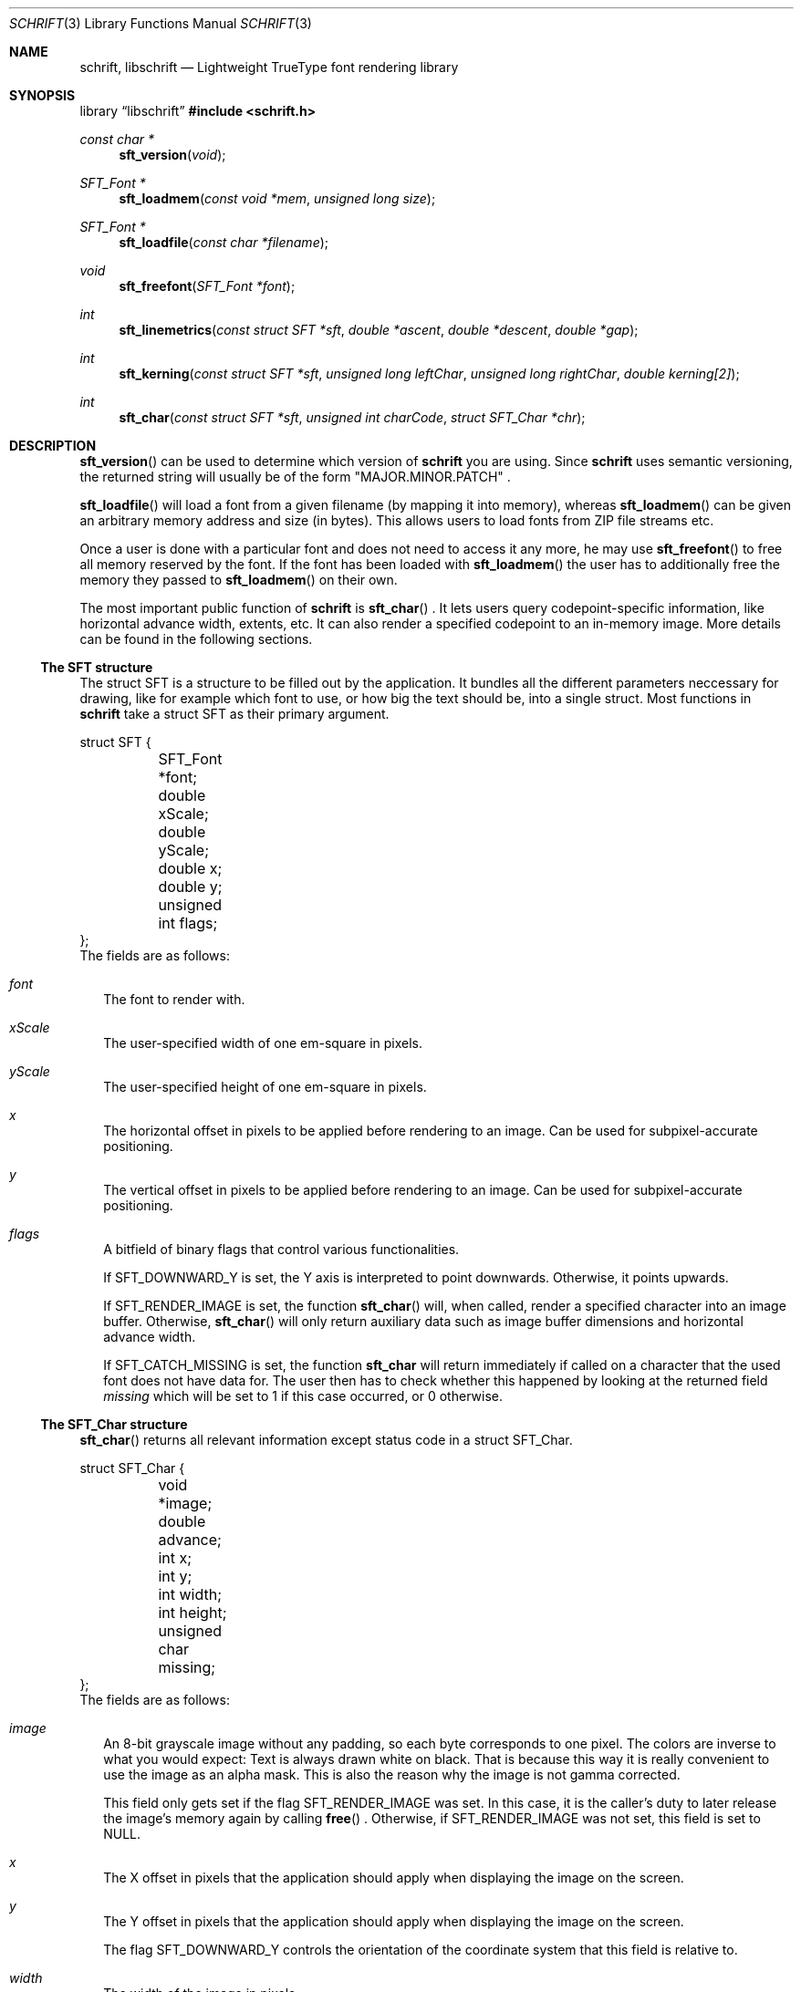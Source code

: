 .Dd May 25, 2020
.Dt SCHRIFT 3
.Os suckless.org
.Sh NAME
.Nm schrift ,
.Nm libschrift
.Nd Lightweight TrueType font rendering library
.Sh SYNOPSIS
.Lb libschrift
.In schrift.h
.Ft const char *
.Fn sft_version "void"
.Ft SFT_Font *
.Fn sft_loadmem "const void *mem" "unsigned long size"
.Ft SFT_Font *
.Fn sft_loadfile "const char *filename"
.Ft void
.Fn sft_freefont "SFT_Font *font"
.Ft int
.Fn sft_linemetrics "const struct SFT *sft" "double *ascent" "double *descent" "double *gap"
.Ft int
.Fn sft_kerning "const struct SFT *sft" "unsigned long leftChar" "unsigned long rightChar" "double kerning[2]"
.Ft int
.Fn sft_char "const struct SFT *sft" "unsigned int charCode" "struct SFT_Char *chr"
.Sh DESCRIPTION
.Fn sft_version
can be used to determine which version of
.Nm
you are using.
Since
.Nm
uses semantic versioning, the returned string will usually be of the form
.Qq MAJOR.MINOR.PATCH
\&.
.sp
.Fn sft_loadfile
will load a font from a given filename (by mapping it into memory),
whereas
.Fn sft_loadmem
can be given an arbitrary memory address and size (in bytes).
This allows users to load fonts from ZIP file streams etc.
.sp
Once a user is done with a particular font and does not need to access it any more,
he may use
.Fn sft_freefont
to free all memory reserved by the font.
If the font has been loaded with
.Fn sft_loadmem
the user has to additionally free the memory they passed to
.Fn sft_loadmem
on their own.
.sp
The most important public function of
.Nm
is
.Fn sft_char
\&.
It lets users query codepoint-specific information, like horizontal advance width, extents, etc.
It can also render a specified codepoint to an in-memory image.
More details can be found in the following sections.
.Ss The SFT structure
The struct SFT is a structure to be filled out by the application.
It bundles all the different parameters neccessary for drawing,
like for example which font to use, or how big the text should be, into a single struct.
Most functions in
.Nm
take a struct SFT as their primary argument.
.Bd -literal
struct SFT {
	SFT_Font *font;
	double xScale;
	double yScale;
	double x;
	double y;
	unsigned int flags;
};
.Ed
The fields are as follows:
.Bl -tag -width 8
.It Va font
The font to render with.
.It Va xScale
The user-specified width of one em-square in pixels.
.It Va yScale
The user-specified height of one em-square in pixels.
.It Va x
The horizontal offset in pixels to be applied before rendering to an image.
Can be used for subpixel-accurate positioning.
.It Va y
The vertical offset in pixels to be applied before rendering to an image.
Can be used for subpixel-accurate positioning.
.It Va flags
A bitfield of binary flags that control various functionalities.
.sp
If
.Dv SFT_DOWNWARD_Y
is set, the Y axis is interpreted to point downwards.
Otherwise, it points upwards.
.sp
If
.Dv SFT_RENDER_IMAGE
is set, the function
.Fn sft_char
will, when called, render a specified character into an image buffer.
Otherwise,
.Fn sft_char
will only return auxiliary data such as image buffer dimensions and horizontal advance width.
.sp
If
.Dv SFT_CATCH_MISSING
is set, the function
.Nm sft_char
will return immediately if called on a character that the used font does not have data for.
The user then has to check whether this happened by looking at the returned field
.Va missing
which will be set to 1 if this case occurred, or 0 otherwise.
.El
.Ss The SFT_Char structure
.Fn sft_char
returns all relevant information except status code in a struct SFT_Char.
.Bd -literal
struct SFT_Char {
	void *image;
	double advance;
	int x;
	int y;
	int width;
	int height;
	unsigned char missing;
};
.Ed
The fields are as follows:
.Bl -tag -width 8
.It Va image
An 8-bit grayscale image without any padding, so each byte corresponds to one pixel.
The colors are inverse to what you would expect: Text is always drawn white on black.
That is because this way it is really convenient to use the image as an alpha mask.
This is also the reason why the image is not gamma corrected.
.sp
This field only gets set if the flag
.Dv SFT_RENDER_IMAGE
was set.
In this case, it is the caller's duty to later release the image's memory again by calling
.Fn free
\&.
Otherwise, if
.Dv SFT_RENDER_IMAGE
was not set, this field is set to NULL.
.It Va x
The X offset in pixels that the application should apply when displaying the image on the screen.
.It Va y
The Y offset in pixels that the application should apply when displaying the image on the screen.
.sp
The flag
.Dv SFT_DOWNWARD_Y
controls the orientation of the coordinate system that this field is relative to.
.It Va width
The width of the image in pixels.
.sp
This field gets set even if
.Dv SFT_RENDER_IMAGE
was not set.
.It Va height
The height of the image in pixels.
.sp
This field gets set even if
.Dv SFT_RENDER_IMAGE
was not set.
.It Va missing
Contains a positive value if the used font doesn't have data for the specified character,
and a fallback character (the missing glyph) has been selected instead.
It is 0 otherwise.
.El
.Sh RETURN VALUES
.Fn sft_loadmem
and
.Fn sft_loadfile
return NULL on error.
.Fn sft_linemetrics
and
.Fn sft_char
return 0 on success or -1 on error.
.Sh EXAMPLES
See the source code of
.Sy sftdemo
for a detailed example of real-world usage of
.Nm
\&.
.Sh AUTHORS
.An Thomas Oltmann Aq Mt thomas.oltmann.hhg@gmail.com
.Sh CAVEATS
The only text encoding that
.Nm
understands is Unicode.
Similarly, the only kind of font file supported right now
are TrueType (.ttf) fonts (Some OpenType fonts might work too,
as OpenType is effectively a superset of TrueType).
.Nm
currently does not implement font hinting and probably never will.
